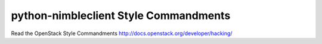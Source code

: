 python-nimbleclient Style Commandments
===============================================

Read the OpenStack Style Commandments http://docs.openstack.org/developer/hacking/
